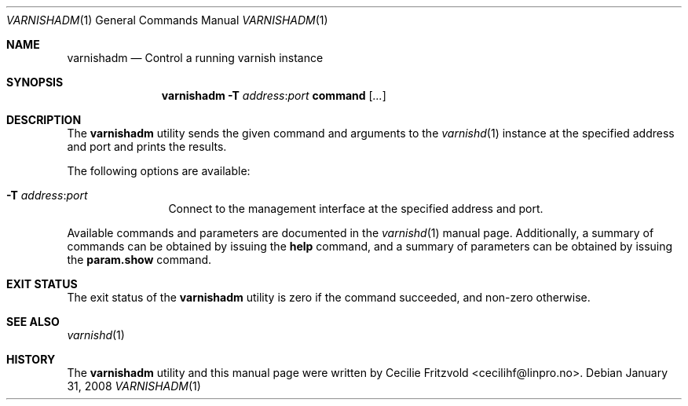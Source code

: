 .\"-
.\" Copyright (c) 2006 Verdens Gang AS
.\" Copyright (c) 2006-2008 Linpro AS
.\" All rights reserved.
.\"
.\" Author: Cecilie Fritzvold <cecilihf@linpro.no>
.\"
.\" Redistribution and use in source and binary forms, with or without
.\" modification, are permitted provided that the following conditions
.\" are met:
.\" 1. Redistributions of source code must retain the above copyright
.\"    notice, this list of conditions and the following disclaimer.
.\" 2. Redistributions in binary form must reproduce the above copyright
.\"    notice, this list of conditions and the following disclaimer in the
.\"    documentation and/or other materials provided with the distribution.
.\"
.\" THIS SOFTWARE IS PROVIDED BY THE AUTHOR AND CONTRIBUTORS ``AS IS'' AND
.\" ANY EXPRESS OR IMPLIED WARRANTIES, INCLUDING, BUT NOT LIMITED TO, THE
.\" IMPLIED WARRANTIES OF MERCHANTABILITY AND FITNESS FOR A PARTICULAR PURPOSE
.\" ARE DISCLAIMED.  IN NO EVENT SHALL AUTHOR OR CONTRIBUTORS BE LIABLE
.\" FOR ANY DIRECT, INDIRECT, INCIDENTAL, SPECIAL, EXEMPLARY, OR CONSEQUENTIAL
.\" DAMAGES (INCLUDING, BUT NOT LIMITED TO, PROCUREMENT OF SUBSTITUTE GOODS
.\" OR SERVICES; LOSS OF USE, DATA, OR PROFITS; OR BUSINESS INTERRUPTION)
.\" HOWEVER CAUSED AND ON ANY THEORY OF LIABILITY, WHETHER IN CONTRACT, STRICT
.\" LIABILITY, OR TORT (INCLUDING NEGLIGENCE OR OTHERWISE) ARISING IN ANY WAY
.\" OUT OF THE USE OF THIS SOFTWARE, EVEN IF ADVISED OF THE POSSIBILITY OF
.\" SUCH DAMAGE.
.\"
.\" $Id$
.\"
.Dd January 31, 2008
.Dt VARNISHADM 1
.Os
.Sh NAME
.Nm varnishadm
.Nd Control a running varnish instance
.Sh SYNOPSIS
.Nm
.Fl T Ar address Ns : Ns Ar port
.Cm command
.Op Ar ...
.Sh DESCRIPTION
The
.Nm
utility sends the given command and arguments to the
.Xr varnishd 1
instance at the specified address and port and prints the results.
.Pp
The following options are available:
.Bl -tag -width Fl
.It Fl T Ar address Ns : Ns Ar port
Connect to the management interface at the specified address and port.
.El
.Pp
Available commands and parameters are documented in the
.Xr varnishd 1
manual page.
Additionally, a summary of commands can be obtained by issuing the
.Cm help
command, and a summary of parameters can be obtained by issuing the
.Cm param.show
command.
.Sh EXIT STATUS
The exit status of the
.Nm
utility is zero if the command succeeded, and non-zero otherwise.
.Sh SEE ALSO
.Xr varnishd 1
.Sh HISTORY
The
.Nm
utility and this manual page were written by
.An Cecilie Fritzvold Aq cecilihf@linpro.no .
